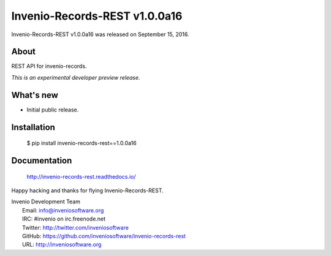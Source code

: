 ================================
 Invenio-Records-REST v1.0.0a16
================================

Invenio-Records-REST v1.0.0a16 was released on September 15, 2016.

About
-----

REST API for invenio-records.

*This is an experimental developer preview release.*

What's new
----------

- Initial public release.

Installation
------------

   $ pip install invenio-records-rest==1.0.0a16

Documentation
-------------

   http://invenio-records-rest.readthedocs.io/

Happy hacking and thanks for flying Invenio-Records-REST.

| Invenio Development Team
|   Email: info@inveniosoftware.org
|   IRC: #invenio on irc.freenode.net
|   Twitter: http://twitter.com/inveniosoftware
|   GitHub: https://github.com/inveniosoftware/invenio-records-rest
|   URL: http://inveniosoftware.org
